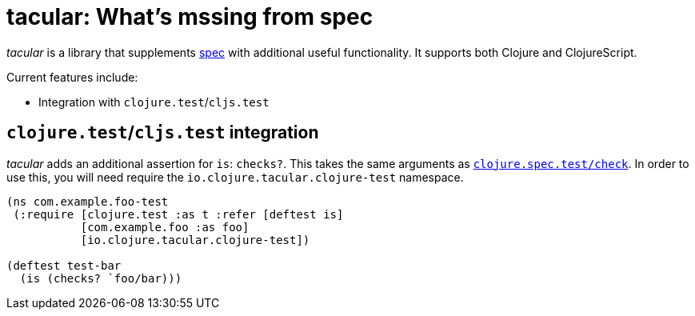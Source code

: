 tacular: What’s mssing from spec
================================

_tacular_ is a library that supplements http://clojure.org/about/spec[spec]
with additional useful functionality.   It supports both Clojure and ClojureScript.

Current features include:

* Integration with `clojure.test`/`cljs.test`


`clojure.test`/`cljs.test` integration
--------------------------------------

_tacular_ adds an additional assertion for `is`: `checks?`.  This takes the
same arguments as http://clojure.github.io/clojure/branch-master/clojure.spec-api.html#clojure.spec.test/check[`clojure.spec.test/check`].
In order to use this, you will need require the `io.clojure.tacular.clojure-test` namespace.


[source,clojure]
------------------------------------------------------------------------------
(ns com.example.foo-test
 (:require [clojure.test :as t :refer [deftest is]
           [com.example.foo :as foo]
           [io.clojure.tacular.clojure-test])

(deftest test-bar
  (is (checks? `foo/bar)))
------------------------------------------------------------------------------
